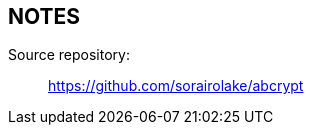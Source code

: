// SPDX-FileCopyrightText: 2023 Shun Sakai
//
// SPDX-License-Identifier: CC-BY-4.0

== NOTES

Source repository:{blank}::

  https://github.com/sorairolake/abcrypt
